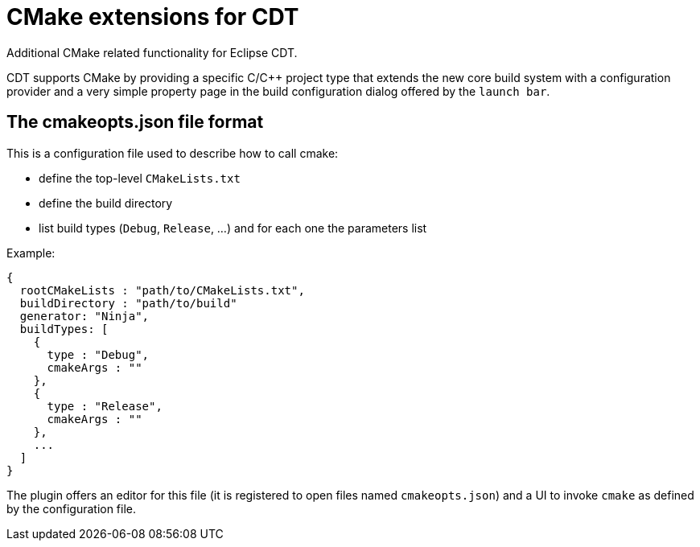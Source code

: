 = CMake extensions for CDT =

Additional CMake related functionality for Eclipse CDT.

CDT supports CMake by providing a specific C/C++ project type
that extends the new core build system with a configuration provider
and a very simple property page in the build configuration dialog
offered by the `launch bar`.

== The cmakeopts.json file format ==

This is a configuration file used to describe how to call cmake:

* define the top-level `CMakeLists.txt`
* define the build directory
* list build types (`Debug`, `Release`, ...) and for each one the parameters list

Example:

----
{
  rootCMakeLists : "path/to/CMakeLists.txt",
  buildDirectory : "path/to/build"
  generator: "Ninja",
  buildTypes: [
    {
      type : "Debug",
      cmakeArgs : ""
    },
    {
      type : "Release",
      cmakeArgs : ""
    },
    ...
  ]
}
----

The plugin offers an editor for this file (it is registered to open files named `cmakeopts.json`)
and a UI to invoke `cmake` as defined by the configuration file.
